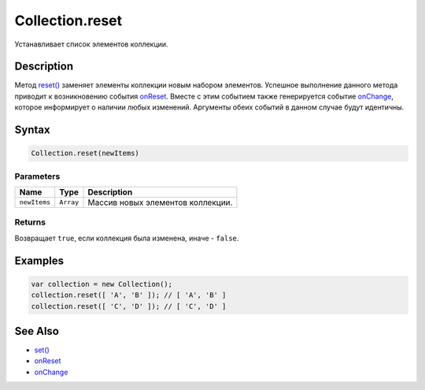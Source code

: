 Collection.reset
================

Устанавливает список элементов коллекции.

Description
-----------

Метод `reset() <../Collection.reset.html>`__ заменяет элементы коллекции
новым набором элементов. Успешное выполнение данного метода приводит к
возникновению события `onReset <../Collection.onReset.html>`__. Вместе с
этим событием также генерируется событие
`onChange <../Collection.onChange.html>`__, которое информирует о наличии
любых изменений. Аргументы обеих событий в данном случае будут
идентичны.

Syntax
------

.. code:: js

    Collection.reset(newItems)

Parameters
~~~~~~~~~~

.. list-table::
   :header-rows: 1

   * - Name
     - Type
     - Description
   * - ``newItems``
     - ``Array``
     - Массив новых элементов коллекции.


Returns
~~~~~~~

Возвращает ``true``, если коллекция была изменена, иначе - ``false``.

Examples
--------

.. code:: js

    var collection = new Collection();
    collection.reset([ 'A', 'B' ]); // [ 'A', 'B' ]
    collection.reset([ 'C', 'D' ]); // [ 'C', 'D' ]

See Also
--------

-  `set() <../Collection.set.html>`__
-  `onReset <../Collection.onReset.html>`__
-  `onChange <../Collection.onChange.html>`__
